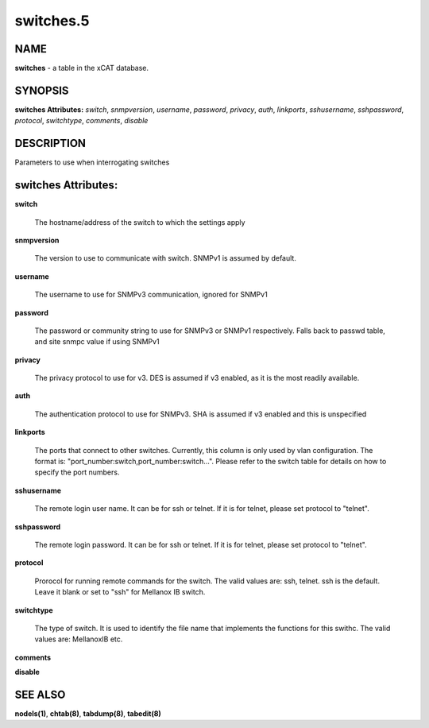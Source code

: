 
##########
switches.5
##########

.. highlight:: perl


****
NAME
****


\ **switches**\  - a table in the xCAT database.


********
SYNOPSIS
********


\ **switches Attributes:**\   \ *switch*\ , \ *snmpversion*\ , \ *username*\ , \ *password*\ , \ *privacy*\ , \ *auth*\ , \ *linkports*\ , \ *sshusername*\ , \ *sshpassword*\ , \ *protocol*\ , \ *switchtype*\ , \ *comments*\ , \ *disable*\ 


***********
DESCRIPTION
***********


Parameters to use when interrogating switches


********************
switches Attributes:
********************



\ **switch**\ 
 
 The hostname/address of the switch to which the settings apply
 


\ **snmpversion**\ 
 
 The version to use to communicate with switch.  SNMPv1 is assumed by default.
 


\ **username**\ 
 
 The username to use for SNMPv3 communication, ignored for SNMPv1
 


\ **password**\ 
 
 The password or community string to use for SNMPv3 or SNMPv1 respectively.  Falls back to passwd table, and site snmpc value if using SNMPv1
 


\ **privacy**\ 
 
 The privacy protocol to use for v3.  DES is assumed if v3 enabled, as it is the most readily available.
 


\ **auth**\ 
 
 The authentication protocol to use for SNMPv3.  SHA is assumed if v3 enabled and this is unspecified
 


\ **linkports**\ 
 
 The ports that connect to other switches. Currently, this column is only used by vlan configuration. The format is: "port_number:switch,port_number:switch...". Please refer to the switch table for details on how to specify the port numbers.
 


\ **sshusername**\ 
 
 The remote login user name. It can be for ssh or telnet. If it is for telnet, please set protocol to "telnet".
 


\ **sshpassword**\ 
 
 The remote login password. It can be for ssh or telnet. If it is for telnet, please set protocol to "telnet".
 


\ **protocol**\ 
 
 Prorocol for running remote commands for the switch. The valid values are: ssh, telnet. ssh is the default. Leave it blank or set to "ssh" for Mellanox IB switch.
 


\ **switchtype**\ 
 
 The type of switch. It is used to identify the file name that implements the functions for this swithc. The valid values are: MellanoxIB etc.
 


\ **comments**\ 



\ **disable**\ 




********
SEE ALSO
********


\ **nodels(1)**\ , \ **chtab(8)**\ , \ **tabdump(8)**\ , \ **tabedit(8)**\ 

